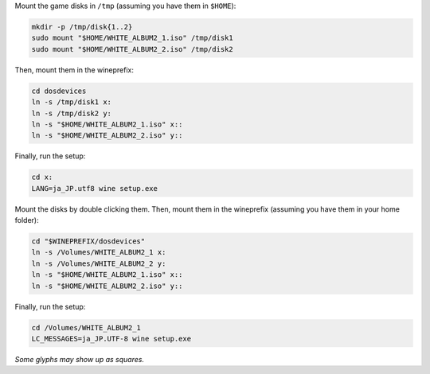 Mount the game disks in ``/tmp`` (assuming you have them in ``$HOME``):

.. sourcecode:: sh

   mkdir -p /tmp/disk{1..2}
   sudo mount "$HOME/WHITE_ALBUM2_1.iso" /tmp/disk1
   sudo mount "$HOME/WHITE_ALBUM2_2.iso" /tmp/disk2 

Then, mount them in the wineprefix:

.. sourcecode:: sh

   cd dosdevices
   ln -s /tmp/disk1 x:
   ln -s /tmp/disk2 y:
   ln -s "$HOME/WHITE_ALBUM2_1.iso" x::
   ln -s "$HOME/WHITE_ALBUM2_2.iso" y::

Finally, run the setup:

.. sourcecode:: sh

   cd x:
   LANG=ja_JP.utf8 wine setup.exe

.. MacOS

Mount the disks by double clicking them. Then, mount them
in the wineprefix (assuming you have them in your home folder):

.. sourcecode:: sh

   cd "$WINEPREFIX/dosdevices"
   ln -s /Volumes/WHITE_ALBUM2_1 x:
   ln -s /Volumes/WHITE_ALBUM2_2 y:
   ln -s "$HOME/WHITE_ALBUM2_1.iso" x::
   ln -s "$HOME/WHITE_ALBUM2_2.iso" y::

Finally, run the setup:

.. sourcecode:: sh

   cd /Volumes/WHITE_ALBUM2_1
   LC_MESSAGES=ja_JP.UTF-8 wine setup.exe

*Some glyphs may show up as squares.*

